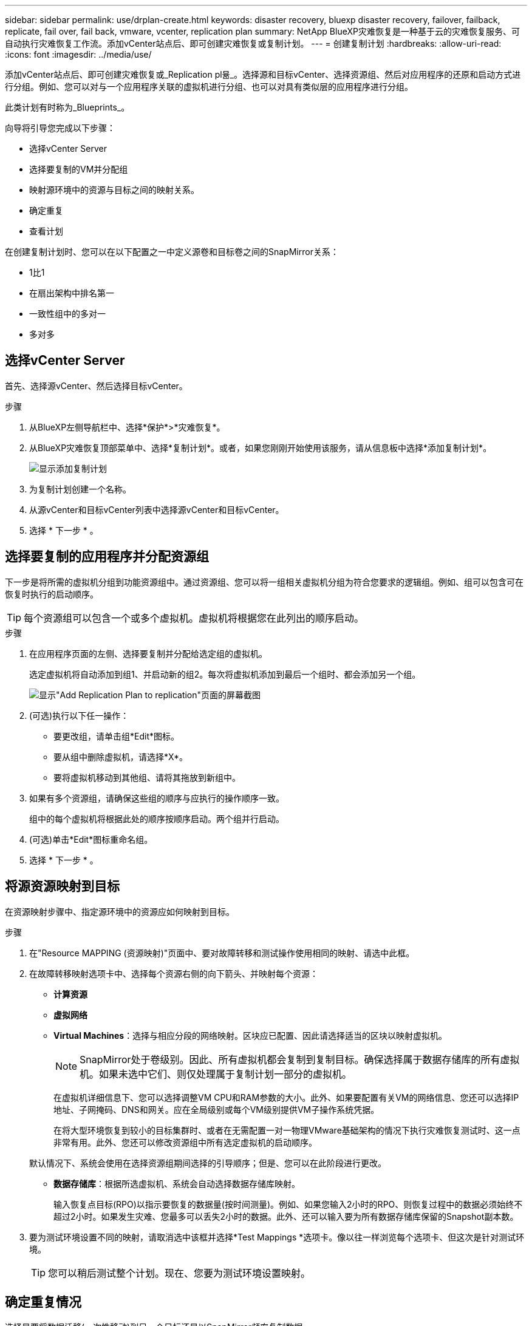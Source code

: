 ---
sidebar: sidebar 
permalink: use/drplan-create.html 
keywords: disaster recovery, bluexp disaster recovery, failover, failback, replicate, fail over, fail back, vmware, vcenter, replication plan 
summary: NetApp BlueXP灾难恢复是一种基于云的灾难恢复服务、可自动执行灾难恢复工作流。添加vCenter站点后、即可创建灾难恢复或复制计划。 
---
= 创建复制计划
:hardbreaks:
:allow-uri-read: 
:icons: font
:imagesdir: ../media/use/


[role="lead"]
添加vCenter站点后、即可创建灾难恢复或_Replication pl뮮_。选择源和目标vCenter、选择资源组、然后对应用程序的还原和启动方式进行分组。例如、您可以对与一个应用程序关联的虚拟机进行分组、也可以对具有类似层的应用程序进行分组。

此类计划有时称为_Blueprints_。

向导将引导您完成以下步骤：

* 选择vCenter Server
* 选择要复制的VM并分配组
* 映射源环境中的资源与目标之间的映射关系。
* 确定重复
* 查看计划


在创建复制计划时、您可以在以下配置之一中定义源卷和目标卷之间的SnapMirror关系：

* 1比1
* 在扇出架构中排名第一
* 一致性组中的多对一
* 多对多




== 选择vCenter Server

首先、选择源vCenter、然后选择目标vCenter。

.步骤
. 从BlueXP左侧导航栏中、选择*保护*>*灾难恢复*。
. 从BlueXP灾难恢复顶部菜单中、选择*复制计划*。或者，如果您刚刚开始使用该服务，请从信息板中选择*添加复制计划*。
+
image:dr-plan-create-name.png["显示添加复制计划"]

. 为复制计划创建一个名称。
. 从源vCenter和目标vCenter列表中选择源vCenter和目标vCenter。
. 选择 * 下一步 * 。




== 选择要复制的应用程序并分配资源组

下一步是将所需的虚拟机分组到功能资源组中。通过资源组、您可以将一组相关虚拟机分组为符合您要求的逻辑组。例如、组可以包含可在恢复时执行的启动顺序。


TIP: 每个资源组可以包含一个或多个虚拟机。虚拟机将根据您在此列出的顺序启动。

.步骤
. 在应用程序页面的左侧、选择要复制并分配给选定组的虚拟机。
+
选定虚拟机将自动添加到组1、并启动新的组2。每次将虚拟机添加到最后一个组时、都会添加另一个组。

+
image:dr-plan-create-apps-vms.png["显示\"Add Replication Plan  to replication\"页面的屏幕截图"]

. (可选)执行以下任一操作：
+
** 要更改组，请单击组*Edit*图标。
** 要从组中删除虚拟机，请选择*X*。
** 要将虚拟机移动到其他组、请将其拖放到新组中。


. 如果有多个资源组，请确保这些组的顺序与应执行的操作顺序一致。
+
组中的每个虚拟机将根据此处的顺序按顺序启动。两个组并行启动。

. (可选)单击*Edit*图标重命名组。
. 选择 * 下一步 * 。




== 将源资源映射到目标

在资源映射步骤中、指定源环境中的资源应如何映射到目标。

.步骤
. 在"Resource MAPPING (资源映射)"页面中、要对故障转移和测试操作使用相同的映射、请选中此框。
. 在故障转移映射选项卡中、选择每个资源右侧的向下箭头、并映射每个资源：
+
** *计算资源*
** *虚拟网络*
** *Virtual Machines*：选择与相应分段的网络映射。区块应已配置、因此请选择适当的区块以映射虚拟机。
+

NOTE: SnapMirror处于卷级别。因此、所有虚拟机都会复制到复制目标。确保选择属于数据存储库的所有虚拟机。如果未选中它们、则仅处理属于复制计划一部分的虚拟机。

+
在虚拟机详细信息下、您可以选择调整VM CPU和RAM参数的大小。此外、如果要配置有关VM的网络信息、您还可以选择IP地址、子网掩码、DNS和网关。应在全局级别或每个VM级别提供VM子操作系统凭据。

+
在将大型环境恢复到较小的目标集群时、或者在无需配置一对一物理VMware基础架构的情况下执行灾难恢复测试时、这一点非常有用。此外、您还可以修改资源组中所有选定虚拟机的启动顺序。

+
默认情况下、系统会使用在选择资源组期间选择的引导顺序；但是、您可以在此阶段进行更改。

** *数据存储库*：根据所选虚拟机、系统会自动选择数据存储库映射。
+
输入恢复点目标(RPO)以指示要恢复的数据量(按时间测量)。例如、如果您输入2小时的RPO、则恢复过程中的数据必须始终不超过2小时。如果发生灾难、您最多可以丢失2小时的数据。此外、还可以输入要为所有数据存储库保留的Snapshot副本数。



. 要为测试环境设置不同的映射，请取消选中该框并选择*Test Mappings *选项卡。像以往一样浏览每个选项卡、但这次是针对测试环境。
+

TIP: 您可以稍后测试整个计划。现在、您要为测试环境设置映射。





== 确定重复情况

选择是要将数据迁移(一次性移动)到另一个目标还是以SnapMirror频率复制数据。

如果要复制数据、请确定镜像数据的频率。


NOTE: 在此预览版中、在BlueXP灾难恢复服务之外配置频率。

.步骤
. 在重复页面中，选择*Migrate*或*Copate*。
+
** *迁移*：选择此项可将应用程序移动到目标位置。
** *复制*：在重复复制中、使目标副本与源副本中的更改保持最新。


+
image:dr-plan-create-recurrence.png["显示添加复制计划和重复项的屏幕截图"]

. 选择 * 下一步 * 。




== 确认复制计划

最后、花几分钟时间确认复制计划。


TIP: 您可以稍后禁用或删除复制计划。

.步骤
. 查看每个选项卡中的信息：计划详细信息、故障转移映射、虚拟机。
. 选择*添加计划*。
+
该计划将添加到计划列表中。



